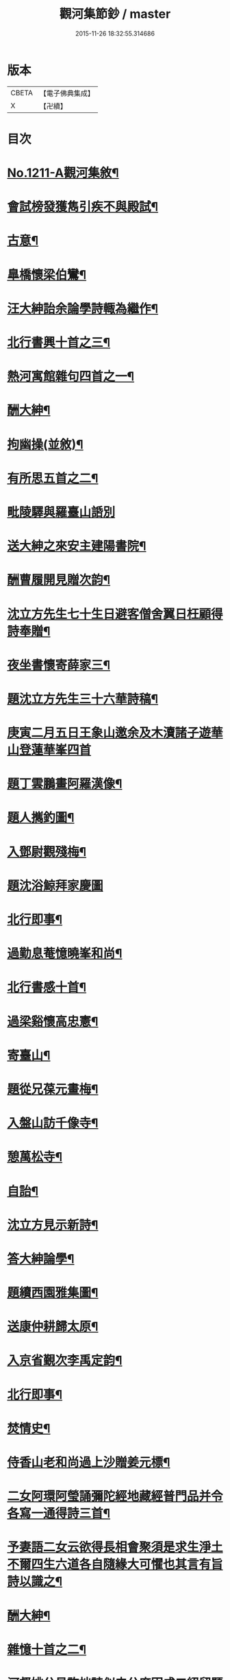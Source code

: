#+TITLE: 觀河集節鈔 / master
#+DATE: 2015-11-26 18:32:55.314686
* 版本
 |     CBETA|【電子佛典集成】|
 |         X|【卍續】    |

* 目次
* [[file:KR6p0129_001.txt::001-0825c1][No.1211-A觀河集敘¶]]
* [[file:KR6p0129_001.txt::0826a9][會試榜發獲雋引疾不與殿試¶]]
* [[file:KR6p0129_001.txt::0826a11][古意¶]]
* [[file:KR6p0129_001.txt::0826a13][臯橋懷梁伯鸞¶]]
* [[file:KR6p0129_001.txt::0826a17][汪大紳詒余論學詩輙為繼作¶]]
* [[file:KR6p0129_001.txt::0826a20][北行書興十首之三¶]]
* [[file:KR6p0129_001.txt::0826b6][熱河寓館雜句四首之一¶]]
* [[file:KR6p0129_001.txt::0826b9][酬大紳¶]]
* [[file:KR6p0129_001.txt::0826b12][拘幽操(並敘)¶]]
* [[file:KR6p0129_001.txt::0826b18][有所思五首之二¶]]
* [[file:KR6p0129_001.txt::0826b24][毗陵驛與羅臺山䛡別]]
* [[file:KR6p0129_001.txt::0826c4][送大紳之來安主建陽書院¶]]
* [[file:KR6p0129_001.txt::0826c8][酬曹履開見贈次韵¶]]
* [[file:KR6p0129_001.txt::0826c12][沈立方先生七十生日避客僧舍翼日枉顧得詩奉贈¶]]
* [[file:KR6p0129_001.txt::0826c16][夜坐書懷寄薛家三¶]]
* [[file:KR6p0129_001.txt::0826c19][題沈立方先生三十六華詩稿¶]]
* [[file:KR6p0129_001.txt::0826c22][庚寅二月五日王象山邀余及木瀆諸子遊華山登蓮華峯四首]]
* [[file:KR6p0129_001.txt::0827a13][題丁雲鵬畫阿羅漢像¶]]
* [[file:KR6p0129_001.txt::0827a18][題人𢹂釣圖¶]]
* [[file:KR6p0129_001.txt::0827a21][入鄧尉觀殘梅¶]]
* [[file:KR6p0129_001.txt::0827a24][題沈浴鯨拜家慶圖]]
* [[file:KR6p0129_001.txt::0827b4][北行即事¶]]
* [[file:KR6p0129_001.txt::0827b9][過勤息菴憶曉峯和尚¶]]
* [[file:KR6p0129_001.txt::0827b14][北行書感十首¶]]
* [[file:KR6p0129_001.txt::0827c12][過梁谿懷高忠憲¶]]
* [[file:KR6p0129_001.txt::0827c17][寄臺山¶]]
* [[file:KR6p0129_001.txt::0828a2][題從兄葆元畫梅¶]]
* [[file:KR6p0129_001.txt::0828a7][入盤山訪千像寺¶]]
* [[file:KR6p0129_001.txt::0828a10][憩萬松寺¶]]
* [[file:KR6p0129_001.txt::0828a13][自詒¶]]
* [[file:KR6p0129_001.txt::0828a17][沈立方見示新詩¶]]
* [[file:KR6p0129_001.txt::0828a20][答大紳論學¶]]
* [[file:KR6p0129_001.txt::0828a23][題續西園雅集圖¶]]
* [[file:KR6p0129_001.txt::0828b3][送康仲耕歸太原¶]]
* [[file:KR6p0129_001.txt::0828b6][入京省覲次李禹定韵¶]]
* [[file:KR6p0129_001.txt::0828b9][北行即事¶]]
* [[file:KR6p0129_001.txt::0828b14][焚情史¶]]
* [[file:KR6p0129_001.txt::0828b17][侍香山老和尚過上沙贈姜元標¶]]
* [[file:KR6p0129_001.txt::0828b22][二女阿環阿瑩誦彌陀經地藏經普門品并令各寫一通得詩三首¶]]
* [[file:KR6p0129_001.txt::0828c6][予妻語二女云欲得長相會聚須是求生淨土不爾四生六道各自隨緣大可懼也其言有旨詩以識之¶]]
* [[file:KR6p0129_001.txt::0828c11][酬大紳¶]]
* [[file:KR6p0129_001.txt::0828c16][雜憶十首之二¶]]
* [[file:KR6p0129_001.txt::0828c23][河督姚公見許拙詩似史公度因成二絕留題平治山堂¶]]
* [[file:KR6p0129_001.txt::0828c28][題懶珙和尚所書妙法蓮華經四首¶]]
* [[file:KR6p0129_001.txt::0828c37][西湖雜詩十二首之六¶]]
* [[file:KR6p0129_001.txt::0829b7][香山和尚辭世¶]]
* [[file:KR6p0129_001.txt::0829b16][或以新刻徐霞客遊記見示題詩還之¶]]
* [[file:KR6p0129_001.txt::0829b19][題孫丈公執秋山䇿杖圖二首¶]]
* [[file:KR6p0129_001.txt::0829b24][題蔣生照¶]]
* [[file:KR6p0129_001.txt::0829c6][閉關十首之四¶]]
* [[file:KR6p0129_001.txt::0829c15][包山蔣久章買宅南園置妾蘇氏蘇長齋奉佛¶]]
* [[file:KR6p0129_001.txt::0829c19][南園紫竹林創文昌像舉惜字會為題其冊¶]]
* [[file:KR6p0129_001.txt::0829c23][覽古十首]]
* [[file:KR6p0129_001.txt::0830a22][宿無隱菴贈唯然上人二首¶]]
* [[file:KR6p0129_001.txt::0830b3][遊白雲泉遂登天平絕頂二首¶]]
* [[file:KR6p0129_001.txt::0830b9][靈隱寺僧饋果大如杏味甜木本無子與核又無華故名無華果僧云獨寺中有之亦不知其何自來也¶]]
* [[file:KR6p0129_001.txt::0830b12][酬王光祿鳴盛見訪次韵¶]]
* [[file:KR6p0129_001.txt::0830b16][題三教圖¶]]
* [[file:KR6p0129_001.txt::0830b19][除夕煑橘餅和水晶糖當酒即事贈秋士先生¶]]
* [[file:KR6p0129_001.txt::0830b21][玉壇感舊二首之一]]
* [[file:KR6p0129_001.txt::0830c4][陸朗甫自山東布政使乞歸養母或題鄧尉探梅圖贈別至是出以囑題¶]]
* [[file:KR6p0129_001.txt::0830c7][仲春下旬同汪子大紳陸子佩鳴程生在仁訪沙翁斗初遂造沈氏園看桃華¶]]
* [[file:KR6p0129_001.txt::0830c10][朱翁適庭以百緣語業索敘題詩與之¶]]
* [[file:KR6p0129_001.txt::0830c22][佛前瓶中牡丹]]
* [[file:KR6p0129_001.txt::0831a4][過靈巖山下陶氏園瓊樓道人讀書處¶]]
* [[file:KR6p0129_001.txt::0831a7][立夏日即事呈同舍諸公¶]]
* [[file:KR6p0129_001.txt::0831a10][除夕有感¶]]
* [[file:KR6p0129_001.txt::0831a13][重遊石壁¶]]
* [[file:KR6p0129_001.txt::0831a16][周忠介公與文文肅尺牘¶]]
* [[file:KR6p0129_001.txt::0831a19][尤文叔題二林居制義即次原韵¶]]
* [[file:KR6p0129_001.txt::0831a23][答李魯一即送之還建寧¶]]
* [[file:KR6p0129_001.txt::0831b10][樵歌贈負薪子¶]]
* [[file:KR6p0129_001.txt::0831b13][答王念峯四首之二¶]]
* [[file:KR6p0129_001.txt::0831b18][題長齋繡佛圖二首¶]]
* [[file:KR6p0129_001.txt::0831b23][題極樂莊嚴圖十六首¶]]
* [[file:KR6p0129_001.txt::0832a8][杲堂上人還自五臺延住海會菴以詩代柬二首¶]]
* [[file:KR6p0129_001.txt::0832a13][昔尊聞居士問知歸道人曰既大地無寸土向甚麼處安身立命道人答曰海闊從魚躍天空任鳥飛汪君世康自繪小影上無片瓦下無立錐屬道人為下一語輙舉前䛡系之以詩¶]]
* [[file:KR6p0129_001.txt::0832a16][讀王念峯諸作¶]]
* [[file:KR6p0129_001.txt::0832a19][題王履齋小影¶]]
* [[file:KR6p0129_001.txt::0832b7][題郭翁黼雯遺像¶]]
* [[file:KR6p0129_001.txt::0832b14][贈天寧寺靜安上人¶]]
* [[file:KR6p0129_001.txt::0832b19][過高旻寺晤昭月和尚¶]]
* [[file:KR6p0129_001.txt::0832b21][過文殊禪院訪聚用律師故事兼觀壁上史公度遺墨二首¶]]
* [[file:KR6p0129_001.txt::0832b23][讀釋迦應化錄]]
* [[file:KR6p0129_001.txt::0832c4][陸行短句¶]]
* [[file:KR6p0129_001.txt::0832c10][尋常¶]]
* [[file:KR6p0129_001.txt::0832c20][僧舍閉關偶檢白沙先生手書詩卷次韵續題四首¶]]
* [[file:KR6p0129_001.txt::0833a6][錢塘旅舍雜句¶]]
* [[file:KR6p0129_001.txt::0833a13][病起¶]]
* [[file:KR6p0129_001.txt::0833a16][酬朱石君見贈原韵¶]]
* [[file:KR6p0129_001.txt::0833a19][題萬近蓬拈花小照二首¶]]
* [[file:KR6p0129_001.txt::0833a24][試龍井芽茶¶]]
* [[file:KR6p0129_001.txt::0833b3][蔣山堂食貧厲志書品甚高頃為子書肇公寶藏論等篇予以杜子美贈李太白語評之兼成一律¶]]
* [[file:KR6p0129_001.txt::0833b6][題平瑤海僧服小照¶]]
* [[file:KR6p0129_001.txt::0833b12][病痁還家偶述二首之一¶]]
* [[file:KR6p0129_001.txt::0833b15][題馬若堯遺照二首¶]]
* [[file:KR6p0129_001.txt::0833b18][題袁蕙纕雪灘鴻影圖二首之一¶]]
* [[file:KR6p0129_001.txt::0833b21][和石齋先生韵五首之二¶]]
* [[file:KR6p0129_001.txt::0833c4][三月三日錢立羣招往畢尚書第觀尚書所藏墨寶以當修禊之會與者張止原張星躔陸夢莊潘守愚郭載青守愚先成古意四首有超然𢆯覧¶]]
* [[file:KR6p0129_001.txt::0833c10][小園度夏雜句¶]]
* [[file:KR6p0129_001.txt::0833c17][重詣雲棲瞻禮蓮池大師塔像因為病妻建水陸道場即事四首¶]]
* [[file:KR6p0129_001.txt::0834a7][贈聞一長老¶]]
* [[file:KR6p0129_001.txt::0834a10][過花神廟¶]]
* [[file:KR6p0129_001.txt::0834a13][過海會菴酬杲堂見懷之作¶]]
* [[file:KR6p0129_001.txt::0834a17][九月七日自杭還家其夕遭病妻之變志別二首¶]]
* [[file:KR6p0129_001.txt::0834a19][齋居四課錄散腰趺坐¶]]
* [[file:KR6p0129_001.txt::0834a23][懷汪明之二首之一]]
* [[file:KR6p0129_001.txt::0834b4][秀峯寺度歲¶]]
* [[file:KR6p0129_001.txt::0834b7][題落木菴徐先生遺影¶]]
* [[file:KR6p0129_001.txt::0834b10][題費孺人像¶]]
* [[file:KR6p0129_001.txt::0834b13][詠蟋蟀¶]]
* [[file:KR6p0129_001.txt::0834b16][兄子希涑得疾念佛而逝詩以贈行¶]]
* [[file:KR6p0129_001.txt::0834b19][題從子婦姚氏事略二首¶]]
* [[file:KR6p0129_001.txt::0834b24][辭世]]
* 卷
** [[file:KR6p0129_001.txt][觀河集節鈔 1]]
